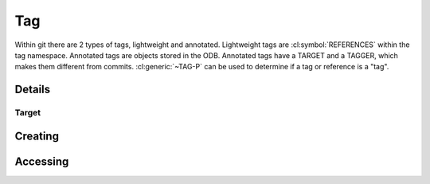 Tag
===

.. cl:package:: cl-git


Within git there are 2 types of tags, lightweight and annotated.
Lightweight tags are :cl:symbol:`REFERENCES` within the
tag namespace.  Annotated tags are objects stored in the ODB.
Annotated tags have a TARGET and a TAGGER, which makes them different
from commits. :cl:generic:`~TAG-P` can be used to determine if a tag
or reference is a "tag".


.. cl:type:: tag


Details
-------

.. cl:method:: full-name tag

.. cl:method:: short-name tag

.. cl:generic:: tagger tag

.. cl:method:: message tag


Target
~~~~~~

.. cl:method:: target tag

.. cl:method:: resolve tag


Creating
--------

.. cl:function:: make-tag

Accessing
---------

.. cl:method:: get-object tag common-lisp:t common-lisp:t

.. cl:method:: list-objects tag common-lisp:t

   .. code-block:: common-lisp-repl

      GIT> (list-objects 'tag (open-repository #p"/home/russell/projects/ecl/"))

      (#<TAG refs/tags/ECL.8.12.0 {1006621153}>
       #<REFERENCE refs/tags/ECL.9.8.3 {1006B277C3}>
       #<REFERENCE refs/tags/ECL.9.8.4 {1006B279C3}>
       #<REFERENCE refs/tags/ECL.9.8.2 {1006B27BC3}>
       #<REFERENCE refs/tags/ECLS.0.4 {1006B27DC3}>
       #<REFERENCE refs/tags/ECL.13.5.1 {1006B27FD3}>
       ...)
